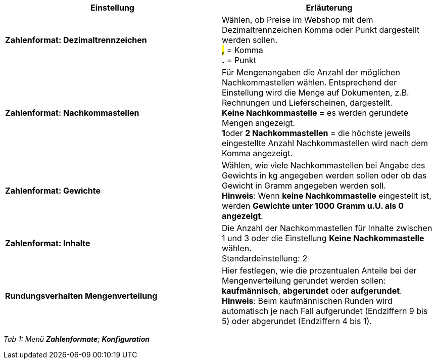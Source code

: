 [cols="a,a"]
|====
|Einstellung |Erläuterung

|**Zahlenformat: Dezimaltrennzeichen**
|Wählen, ob Preise im Webshop mit dem Dezimaltrennzeichen Komma oder Punkt dargestellt werden sollen. +
**###,##** = Komma +
**###.##** = Punkt

|**Zahlenformat: Nachkommastellen**
|Für Mengenangaben die Anzahl der möglichen Nachkommastellen wählen. Entsprechend der Einstellung wird die Menge auf Dokumenten, z.B. Rechnungen und Lieferscheinen, dargestellt. +
**Keine Nachkommastelle** = es werden gerundete Mengen angezeigt. +
**1**oder **2 Nachkommastellen** = die höchste jeweils eingestellte Anzahl Nachkommastellen wird nach dem Komma angezeigt.

|**Zahlenformat: Gewichte**
|Wählen, wie viele Nachkommastellen bei Angabe des Gewichts in kg angegeben werden sollen oder ob das Gewicht in Gramm angegeben werden soll. +
**Hinweis**: Wenn **keine Nachkommastelle** eingestellt ist, werden **Gewichte unter 1000 Gramm u.U. als 0 angezeigt**.

|**Zahlenformat: Inhalte**
|Die Anzahl der Nachkommastellen für Inhalte zwischen 1 und 3 oder die Einstellung **Keine Nachkommastelle** wählen. +
Standardeinstellung: 2

|**Rundungsverhalten Mengenverteilung**
|Hier festlegen, wie die prozentualen Anteile bei der Mengenverteilung gerundet werden sollen: **kaufmännisch**, **abgerundet** oder **aufgerundet**. +
**Hinweis**: Beim kaufmännischen Runden wird automatisch je nach Fall aufgerundet (Endziffern 9 bis 5) oder abgerundet (Endziffern 4 bis 1).
|====

__Tab 1: Menü **Zahlenformate**; **Konfiguration**__

